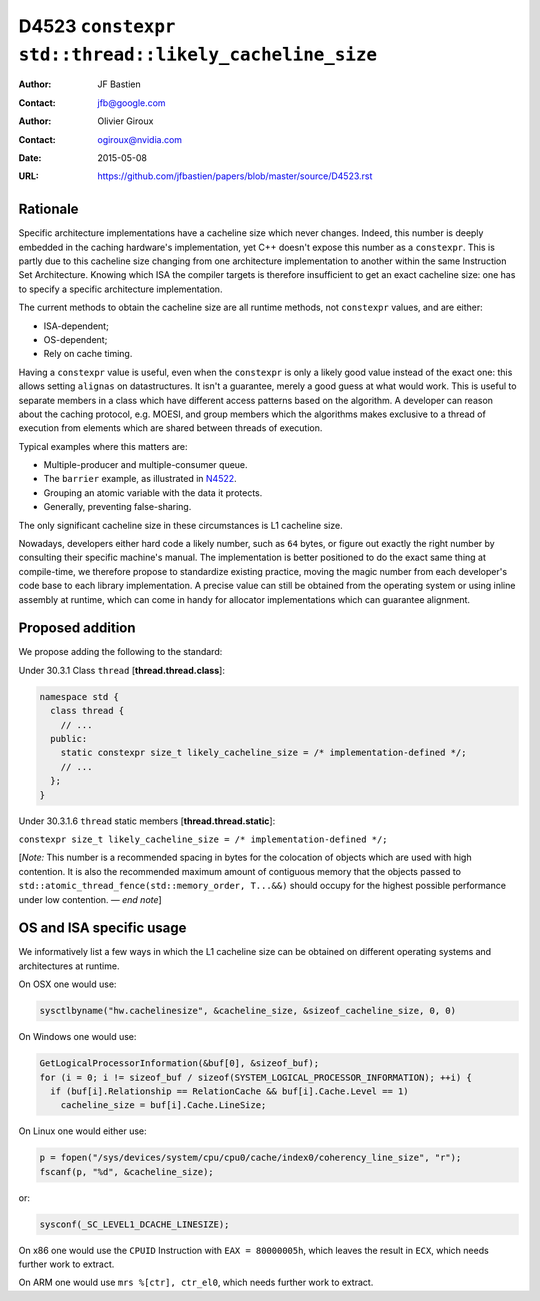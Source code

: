 ======================================================
D4523 ``constexpr std::thread::likely_cacheline_size``
======================================================

:Author: JF Bastien
:Contact: jfb@google.com
:Author: Olivier Giroux
:Contact: ogiroux@nvidia.com
:Date: 2015-05-08
:URL: https://github.com/jfbastien/papers/blob/master/source/D4523.rst

.. TODO Update the URL above when this becomes an N paper.

---------
Rationale
---------

Specific architecture implementations have a cacheline size which never
changes. Indeed, this number is deeply embedded in the caching hardware's
implementation, yet C++ doesn't expose this number as a ``constexpr``. This is
partly due to this cacheline size changing from one architecture implementation
to another within the same Instruction Set Architecture. Knowing which ISA the
compiler targets is therefore insufficient to get an exact cacheline size: one
has to specify a specific architecture implementation.

The current methods to obtain the cacheline size are all runtime methods, not
``constexpr`` values, and are either:

* ISA-dependent;
* OS-dependent;
* Rely on cache timing.

Having a ``constexpr`` value is useful, even when the ``constexpr`` is only a
likely good value instead of the exact one: this allows setting ``alignas`` on
datastructures. It isn't a guarantee, merely a good guess at what would
work. This is useful to separate members in a class which have different access
patterns based on the algorithm. A developer can reason about the caching
protocol, e.g. MOESI, and group members which the algorithms makes exclusive to
a thread of execution from elements which are shared between threads of
execution.

Typical examples where this matters are:

* Multiple-producer and multiple-consumer queue.
* The ``barrier`` example, as illustrated in N4522_.
* Grouping an atomic variable with the data it protects.
* Generally, preventing false-sharing.

.. _N4522: http://wg21.link/N4522

The only significant cacheline size in these circumstances is L1 cacheline size.

Nowadays, developers either hard code a likely number, such as ``64`` bytes, or
figure out exactly the right number by consulting their specific machine's
manual. The implementation is better positioned to do the exact same thing at
compile-time, we therefore propose to standardize existing practice, moving the
magic number from each developer's code base to each library implementation. A
precise value can still be obtained from the operating system or using inline
assembly at runtime, which can come in handy for allocator implementations which
can guarantee alignment.

-----------------
Proposed addition
-----------------

We propose adding the following to the standard:

Under 30.3.1 Class ``thread`` [**thread.thread.class**]:

.. code-block:: c++

  namespace std {
    class thread {
      // ...
    public:
      static constexpr size_t likely_cacheline_size = /* implementation-defined */;
      // ...
    };
  }

Under 30.3.1.6 ``thread`` static members [**thread.thread.static**]:

``constexpr size_t likely_cacheline_size = /* implementation-defined */;``

[*Note:* This number is a recommended spacing in bytes for the colocation of
objects which are used with high contention. It is also the recommended maximum
amount of contiguous memory that the objects passed to
``std::atomic_thread_fence(std::memory_order, T...&&)`` should occupy for the
highest possible performance under low contention. — *end note*]

-------------------------
OS and ISA specific usage
-------------------------

We informatively list a few ways in which the L1 cacheline size can be obtained
on different operating systems and architectures at runtime.

On OSX one would use:

.. code-block:: c++

  sysctlbyname("hw.cachelinesize", &cacheline_size, &sizeof_cacheline_size, 0, 0)

On Windows one would use:

.. code-block:: c++

  GetLogicalProcessorInformation(&buf[0], &sizeof_buf);
  for (i = 0; i != sizeof_buf / sizeof(SYSTEM_LOGICAL_PROCESSOR_INFORMATION); ++i) {
    if (buf[i].Relationship == RelationCache && buf[i].Cache.Level == 1)
      cacheline_size = buf[i].Cache.LineSize;

On Linux one would either use:

.. code-block:: c++

  p = fopen("/sys/devices/system/cpu/cpu0/cache/index0/coherency_line_size", "r");
  fscanf(p, "%d", &cacheline_size);

or:

.. code-block:: c++

  sysconf(_SC_LEVEL1_DCACHE_LINESIZE);

On x86 one would use the ``CPUID`` Instruction with ``EAX = 80000005h``, which
leaves the result in ``ECX``, which needs further work to extract.

On ARM one would use ``mrs %[ctr], ctr_el0``, which needs further work to
extract.
